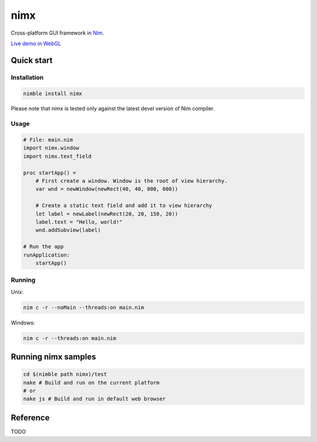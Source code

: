 ===========
nimx |travis| |nimble|
===========

.. |travis| image:: https://travis-ci.org/yglukhov/nimx.svg?branch=master
    :target: https://travis-ci.org/yglukhov/nimx

.. |nimble| image:: https://raw.githubusercontent.com/yglukhov/nimble-tag/master/nimble_js.png
    :target: https://github.com/yglukhov/nimble-tag

Cross-platform GUI framework in `Nim <https://github.com/nim-lang/nim>`_.

`Live demo in WebGL <http://yglukhov.github.io/nimx/livedemo/main.html>`_


.. image:: ./doc/sample-screenshot.png

Quick start
===========

Installation
------------
.. code-block:: sh

    nimble install nimx

Please note that nimx is tested only against the latest devel version of Nim compiler.

Usage
------------
.. code-block:: nim

    # File: main.nim
    import nimx.window
    import nimx.text_field

    proc startApp() =
        # First create a window. Window is the root of view hierarchy.
        var wnd = newWindow(newRect(40, 40, 800, 600))

        # Create a static text field and add it to view hierarchy
        let label = newLabel(newRect(20, 20, 150, 20))
        label.text = "Hello, world!"
        wnd.addSubview(label)

    # Run the app
    runApplication:
        startApp()

Running
------------
Unix:

.. code-block:: sh

    nim c -r --noMain --threads:on main.nim

Windows:

.. code-block:: sh

    nim c -r --threads:on main.nim


Running nimx samples
====================
.. code-block:: sh

    cd $(nimble path nimx)/test
    nake # Build and run on the current platform
    # or
    nake js # Build and run in default web browser

Reference
====================
TODO
